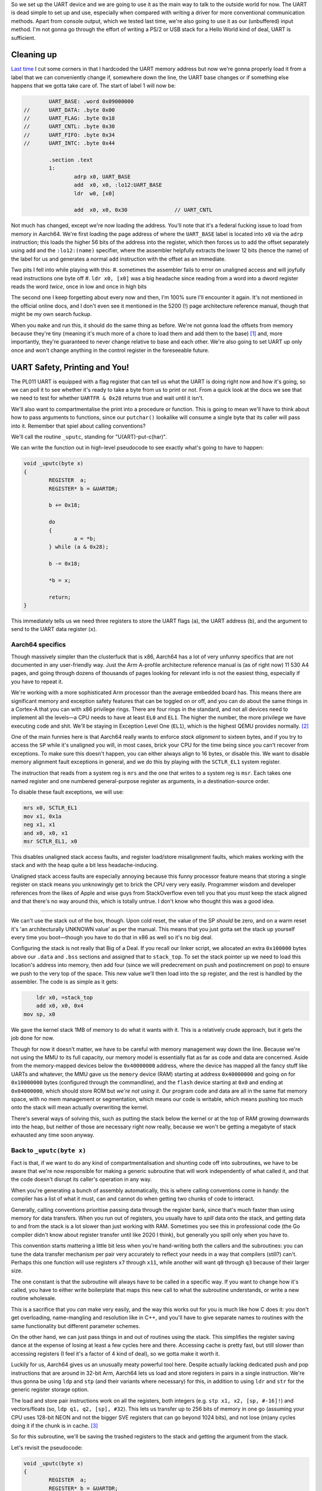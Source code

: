 .. title: Baremetal Aarch64: Pt 2, Hello World Advanced
.. slug: baremetal-part-two
.. date: 2022-07-25 17:17:01 UTC+02:00
.. tags: programming, asm, armasm, aarch64, hello world
.. category: 
.. link: 
.. description: 
.. type: text

So we set up the UART device and we are going to use it as
the main way to talk to the outside world for now. The UART
is dead simple to set up and use, especially when compared
with writing a driver for more conventional communication
methods. Apart from console output, which we tested last time,
we're also going to use it as our (unbuffered) input method.
I'm not gonna go through the effort of writing a PS/2 or 
USB stack for a Hello World kind of deal, UART is sufficient.

==================
Cleaning up
==================

`Last time`_ I cut some corners in that I hardcoded the
UART memory address but now we're gonna properly load it from a
label that we can conveniently change if, somewhere down the
line, the UART base changes or if something else happens that
we gotta take care of. The start of label 1 will now be:

.. _Last time: baremetal-part-one.html

.. code-block:: asm

		UART_BASE: .word 0x09000000
	//	UART_DATA: .byte 0x00
	//	UART_FLAG: .byte 0x18
	//	UART_CNTL: .byte 0x30
	//	UART_FIFO: .byte 0x34
	//	UART_INTC: .byte 0x44

		.section .text
		1:
			adrp x0, UART_BASE
			add  x0, x0, :lo12:UART_BASE
			ldr  w0, [x0]
			
			add  x0, x0, 0x30		// UART_CNTL 

Not much has changed, except we're now loading the address.
You'll note that it's a federal fucking issue to load from
memory in Aarch64. We're first loading the page address of
where the ``UART_BASE`` label is located into ``x0`` via the
``adrp`` instruction; this loads the higher 56 bits of the 
address into the register, which then forces us to add the 
offset separately using ``add`` and the ``:lo12:(name)``
specifier, where the assembler helpfully extracts the lower 
12 bits (hence the name) of the label for us and generates 
a normal ``add`` instruction with the offset as an immediate.

Two pits I fell into while playing with this:
#. sometimes the assembler fails to error on unaligned access and will joyfully read instructions one byte off
#. ``ldr x0, [x0]`` was a big headache since reading from a word into a dword register reads the word *twice*, once in low and once in high bits

The second one I keep forgetting about every now and then, 
I'm 100% sure I'll encounter it again. It's not mentioned in
the official online docs, and I don't even see it mentioned in 
the 5200 (!) page architecture reference manual, though that
might be my own search fuckup.

When you ``make`` and run this, it should do the same thing
as before. We're not gonna load the offsets from memory because
they're tiny (meaning it's much more of a chore to load them and
add them to the base) [1]_ and, more importantly, they're guaranteed
to never change relative to base and each other. We're also going
to set UART up only once and won't change anything in the 
control register in the foreseeable future. 

==================================
UART Safety, Printing and You!
==================================

The PL011 UART is equipped with a flag register that can tell us
what the UART is doing right now and how it's going, so we can
poll it to see whether it's ready to take a byte from us to print
or not. From a quick look at the docs we see that we need to
test for whether ``UARTFR & 0x28`` returns true and wait until
it isn't. 

We'll also want to compartmentalise the print into a procedure
or function. This is going to mean we'll have to think about
how to pass arguments to functions, since our ``putchar()``
lookalike will consume a single byte that its caller will pass
into it. Remember that spiel about calling conventions?

We'll call the routine ``_uputc``, standing for "U(ART)-put-c(har)".

We can write the function out in high-level pseudocode to see 
exactly what's going to have to happen:

.. code-block:: c 

	void _uputc(byte x)
	{
		REGISTER  a;
		REGISTER* b = &UARTDR;

		b += 0x18;

		do
		{
			a = *b;
		} while (a & 0x28);

		b -= 0x18;

		*b = x;

		return;
	}

This immediately tells us we need three registers to store
the UART flags (``a``), the UART address (``b``), and the
argument to send to the UART data register (``x``).

Aarch64 specifics
~~~~~~~~~~~~~~~~~~

Though massively simpler than the clusterfuck that is x86,
Aarch64 has a lot of very unfunny specifics that are 
not documented in any user-friendly way. Just the Arm A-profile
architecture reference manual is (as of right now) 11 530
A4 pages, and going through dozens of thousands of pages
looking for relevant info is not the easiest thing, especially
if you have to repeat it.

We're working with a more sophisticated Arm processor than the
average embedded board has. This means there are significant
memory and exception safety features that can be toggled on
or off, and you can do about the same things in a Cortex-A that
you can with x86 privilege rings. There are four rings in
the standard, and not all devices need to implement all the
levels—a CPU needs to have at least ``EL0`` and ``EL1``. 
The higher the number, the more privilege we have executing
code and shit.  We'll be staying in Exception Level One (``EL1``),
which is the highest QEMU provides normally. [2]_

One of the main funnies here is that Aarch64 really
wants to enforce *stack alignment* to sixteen bytes, and if
you try to access the ``SP`` while it's unaligned you will,
in most cases, brick your CPU for the time being since
you can't recover from exceptions. To make sure this
doesn't happen, you can either always align to 16 bytes, or
disable this. We want to disable memory alignment fault
exceptions in general, and we do this by playing with the
``SCTLR_EL1`` system register.

The instruction that reads from a system reg is ``mrs`` and
the one that writes to a system reg is ``msr``.
Each takes one named register and one numbered
general-purpose register as arguments, in a destination-source
order. 

To disable these fault exceptions, we will use:

.. code-block:: asm

	mrs x0, SCTLR_EL1
	mov x1, 0x1a
	neg x1, x1
	and x0, x0, x1
	msr SCTLR_EL1, x0

This disables unaligned stack access faults, and
register load/store misalignment faults, which makes
working with the stack and with the heap quite a bit less
headache-inducing.

Unaligned stack access faults are especially annoying
because this funny processor feature means that storing
a single register on stack means you unknowingly get to
brick the CPU very very easily. Programmer wisdom and
developer references from the likes of Apple and wise
guys from StackOverflow even tell you that you *must*
keep the stack aligned and that there's no way around
this, which is totally untrue. I don't know who thought
this was a good idea.

----

We can't use the stack out of the box, though. Upon
cold reset, the value of the SP *should* be zero, and
on a warm reset it's 'an architecturally UNKNOWN value'
as per the manual. This means that you just gotta set
the stack up yourself every time you boot—though you
have to do that in x86 as well so it's no big deal.

Configuring the stack is not really that Big of a Deal.
If you recall our linker script, we allocated an extra 
``0x100000`` bytes above our ``.data`` and ``.bss`` sections
and assigned that to ``stack_top``. To set the stack pointer up
we need to load this location's address into memory, then
add four (since we will predecrement on push and postincrement
on pop) to ensure we push to the very top of the space. This
new value we'll then load into the ``sp`` register, and the rest
is handled by the assembler. The code is as simple as it gets:

.. code-block:: asm 

	    ldr x0, =stack_top
	    add x0, x0, 0x4
    	mov sp, x0

We gave the kernel stack 1MB of memory to do what it
wants with it. This is a relatively crude approach, but it gets
the job done for now.

Though for now it doesn't matter, we have to be careful
with memory management way down the line. Because we're not
using the MMU to its full capacity, our memory model is essentially
flat as far as code and data are concerned. Aside from the memory-mapped
devices below the ``0x40000000`` address, where the device
has mapped all the fancy stuff like UARTs and whatever,
the MMU gave us the ``memory`` device (RAM) starting at
address ``0x40000000`` and going on for ``0x10000000`` bytes
(configured through the commandline), and the ``flash`` device
starting at ``0x0`` and ending at ``0x04000000``, which should
store ROM but *we're not using it*. Our program code
and data are all in the same flat memory space, with no
mem management or segmentation, which means our code is
writable, which means pushing too much onto the stack will mean
actually overwriting the kernel.

There's several ways of solving this, such as putting the stack below
the kernel or at the top of RAM growing downwards into the heap, but
neither of those are necessary right now really, because we won't
be getting a megabyte of stack exhausted any time soon anyway.  


Back to ``_uputc(byte x)``
~~~~~~~~~~~~~~~~~~~~~~~~~~~

Fact is that, if we want to do any kind of compartmentalisation
and shunting code off into subroutines, we have to be aware
that we're now responsible for making a generic subroutine that
will work independently of what called it, and that the code
doesn't disrupt its caller's operation in any way.

When you're generating a bunch of assembly automatically, 
this is where calling conventions come in handy: the compiler
has a list of what it must, can and cannot do when getting two
chunks of code to interact. 

Generally, calling conventions prioritise passing data through
the register bank, since that's much faster than using memory
for data transfers. When you run out of registers, you usually
have to *spill* data onto the stack, and getting data to and from
the stack is a lot slower than just working with RAM. Sometimes
you see this in professional code (the Go compiler didn't know 
about register transfer until like 2020 I think), but generally
you spill only when you have to.

This convention starts mattering a little bit less when you're
hand-writing both the callers and the subroutines: you can tune
the data transfer mechanism per pair very accurately to reflect
your needs in a way that compilers (still?) can't. Perhaps
this one function will use registers ``x7`` through ``x11``, while
another will want ``q0`` through ``q3`` because of their larger
size.

The one constant is that the subroutine will always have to be
called in a specific way. If you want to change how it's called,
you have to either write boilerplate that maps this new
call to what the subroutine understands, or write a new
routine wholesale. 

This is a sacrifice that you *can* make very
easily, and the way this works out for you is much like how C
does it: you don't get overloading, name-mangling and resolution
like in C++, and you'll have to give separate names to routines
with the same functionality but different parameter schemes.

On the other hand, we can just pass things in and out of
routines using the stack. This simplifies the register saving
dance at the expense of losing at least a few cycles here and
there. Accessing cache is pretty fast, but still slower than
accessing registers (I feel it's a factor of 4 kind of deal),
so we gotta make it worth it.

Luckily for us, Aarch64 gives us an unusually meaty powerful tool 
here. Despite actually lacking dedicated push and pop instructions
that are around in 32-bit Arm, Aarch64 lets us load and store
registers in pairs in a single instruction. We're thus gonna
be using ``ldp`` and ``stp`` (and their variants where necessary)
for this, in addition to using ``ldr`` and ``str`` for the generic
register storage option.

The load and store pair instructions work on all the registers,
both integers (e.g. ``stp x1, x2, [sp, #-16]!``) and vectors/floats
(so, ``ldp q1, q2, [sp], #32``). This lets us transfer up to 256
bits of memory in one go (assuming your CPU uses 128-bit NEON and
not the bigger SVE registers that can go beyond 1024 bits), and
not lose (m)any cycles doing it if the chunk is in cache. [3]_

So for this subroutine, we'll be saving the trashed registers
to the stack and getting the argument from the stack. 

Let's revisit the pseudocode:

.. code-block:: c 

	void _uputc(byte x)
	{
		REGISTER  a;
		REGISTER* b = &UARTDR;

		b += 0x18;

		do
		{
			a = *b;
		} while (a & 0x28);

		b -= 0x18;

		*b = x;

		return;
	}

For this, we'll obviously need two registers to do
the logic work for us, and one to store our argument.
Since we have to save three registers, stack alignment
has to be off—but we've luckily disabled it.

In our caller code we'll have:

.. code-block:: asm

	mov x17, 0x48        // the character 'H'
	str x17, [sp, -8]!   // our output argument
	bl _uputc

Essentially, it doesn't matter which register we get
the argument from, so that the subroutine will always
see the argument on the stack and the caller won't
have to bend over backwards to get the argument
into a specific register.

The subroutine will then look like this:

.. code-block:: asm

	// our print function
	// takes 1 arg on stack, returns 0
	// trashes 3 registers
	_uputc:
		stp  x0, x1, [sp, -16]!
		str  x2, [sp, -8]!
		
		ldr  x2, [sp, 24]    // this is where we first pushed 
		                     // the argument in the caller
		
		adrp x0, UART_BASE
		add  x0, x0, :lo12:UART_BASE
		ldr  w0, [x0]
				// now x0 has the UART_BASE location
		
		add  x0, x0, 0x18    // UART_FLAG address

		_uputc_loop1:
			ldr  x1, [x0]          // read from UART_FLAG
			and  x1, x1, 0xff      // 0010 1000 = busy & transmit full
			bic  x1, x1, 0xc0      // but we gotta do it the long way
			bic  x1, x1, 0x10
			bic  x1, x1, 0x07      
		cbnz _uputc_loop1

		sub  x0, x0, 0x18      // back to BASE / DATA
		str  x2, [x0]

		ldr  x2, [sp], 8
		ldp  x0, x1, [sp], 16

		ret

You'll note that Aarch64 is especially retarded when it
comes to immediates for bitwise operations, in that they have
to be a mask with a bit pattern of some sort, and not actual
immediates like in arithmetic operations. The block of four
logical ops basically performs the check ``and x1, x1, 0x28``
but that will not fit into the immediate field here. The
``bic`` instruction is basically a form of ``a & ~b`` that's
convenient for toggling some specific bits off.

We can actually do some optimisation here and save
one register, though the stack will still be unaligned:

.. code-block:: asm

	// our print function
	// takes 1 arg on stack, returns 0
	// trashes 2 registers
	_uputc:
		stp  x0, x1, [sp, -16]!
		
		adrp x0, UART_BASE
		add  x0, x0, :lo12:UART_BASE
		ldr  w0, [x0]
				// now x0 has the UART_BASE location
		
		add  x0, x0, 0x18    // UART_FLAG address

		_uputc_loop1:
			ldr  x1, [x0]          // read from UART_FLAG
			and  x1, x1, 0xff      // 0010 1000 = busy & transmit full
			bic  x1, x1, 0xc0      // but we gotta do it the long way
			bic  x1, x1, 0x10
			bic  x1, x1, 0x07
		cbnz _uputc_loop1

		sub  x0, x0, 0x18      // back to BASE / DATA
		ldr  x1, [sp, 16]
		str  x1, [x0]

		ldp  x0, x1, [sp], 16
		add  sp, sp, 8         // pop the argument off the stack

		ret

An optimisation assembly affords us that we can't
intentionally get in C is the ability to destructively
reuse registers when their data's lifetime's up. A half-decent
C compiler would do this optimisation for you automatically,
but this isn't something you can specify through the language
itself.

=========================
Nested function calls
=========================

A peculiarity of the Aarch64 ISA is that the ``bl`` instruction
lets us do branches to subroutines without any memory access,
which is extremely good. The way it works is that it stores
the address of the instruction it's accessing + 4 into the
register ``x30``, then jumping to the label we give it.
Correspondingly, we return from the subroutine we jumped
to using the ``ret`` instruction, which jumps to the address
stored in ``x30`` (i.e. it's an alias).

Predictably, this means that you can only ``bl`` exactly once
before you trash your original return address.

This pair of instructions has its advantages over the x86
``call`` and ``ret`` pair—no stack access is performed and
things are kept fast, but you have to write the nesting code yourself
and that gets kind of nasty kind of quickly.

We can thus absolutely avoid having to use the stack for
subroutine calls that are one-deep, which saves on memory
at the expense of losing a register.

The next function we'll write will have to call another function
and so we'll have to write nesting code.

Extending into ``_uputs(byte* x)``
~~~~~~~~~~~~~~~~~~~~~~~~~~~~~~~~~~~~~~

Printing one byte at a time is definitely something we *can*
but *shouldn't* do. It's inconvenient on its own, really. To
exemplify function call nesting and to clear up this mess, we
will write a ``_uputs`` function—that is, "U(ART)-put-s(tring)".
The function will take one argument, a zero-terminated C-style
string of bytes from memory, and print it out byte by byte until
we reach zero.

We'll try to minimalise memory accesses as much as possible,
which means doing funny shit with registers. For example, the following
pseudocode would be a good scheme to implement:

.. code-block:: c 

	void _uputs(byte* x)
	{
		REGISTER  a = *x;
		REGISTER  b;

		do
		{
			b = a & 0xff;
			_uputc(b);
			a = a >> 8;
			if(a == 0)
			{
				x += 8;
				a = *x;
			}
		} while(b != 0x00);

		return;
	}


We'll be reading memory in 8-byte chunks
at a time, meaning we'll need to do only one
access per 8 characters (remember, the UART is
an 8-bit interface). If we haven't
reached a zero character, we call the ``_uputc``
and let it handle the print on its own, abstracted
away from our eyes.

In assembly, we have some more things to think of,
such as storing the ``x30`` on the stack alongside
the other registers in use. We *don't* have to
think about how long our string is, though.

Reading 64-bit chunks of memory at once could be
"potentially dangerous" i.e. we could be leaking
secret memory or whatever if someone checks
register states when they're not supposed to, 
but since the memory model is flat and unprotected,
there won't be any *hardware* faults to think about
too hard.

Our code should now look like this:

.. code-block:: asm

	// handler for string printing
	// takes 1 arg on stack, returns 0
	// trashes 4 registers
	_uputs:
		stp x0, x1,  [sp, -16]!
		stp x2, x30, [sp, -16]!
		ldr x0, [sp, 32]    // the string address	
		_uputs_loop1:
			ldr x1, [x0]                  // the initial memory read
			cbz x1, _uputs_loop1_end
			and x2, x1, 0xff              // extract byte
			cbz x2, _uputs_loop1_end
			str x2, [sp, -8]!
			bl  _uputc 

			asr x1, x1, 8
			and x2, x1, 0xff
			cbz x2, _uputs_loop1_end
			str x2, [sp, -8]!
			bl  _uputc
			
			asr x1, x1, 8
			and x2, x1, 0xff
			cbz x2, _uputs_loop1_end
			str x2, [sp, -8]!
			bl  _uputc
			
			asr x1, x1, 8
			and x2, x1, 0xff
			cbz x2, _uputs_loop1_end
			str x2, [sp, -8]!
			bl  _uputc
			
			asr x1, x1, 8
			and x2, x1, 0xff
			cbz x2, _uputs_loop1_end
			str x2, [sp, -8]!
			bl  _uputc
			
			asr x1, x1, 8
			and x2, x1, 0xff
			cbz x2, _uputs_loop1_end
			str x2, [sp, -8]!
			bl  _uputc
			
			asr x1, x1, 8
			and x2, x1, 0xff
			cbz x2, _uputs_loop1_end
			str x2, [sp, -8]!
			bl  _uputc
			
			asr x1, x1, 8
			and x2, x1, 0xff
			cbz x2, _uputs_loop1_end
			str x2, [sp, -8]!
			bl  _uputc
			
			add x0, x0, 8             // shift pointer by 8, and loop
			b _uputs_loop1
		_uputs_loop1_end:
	ret

Instead of reading a byte at a time, we're
reading eight, and then doing a call on each
byte of the register at a time. This reduces
the number of memory accesses by 7 (every eighth
step instead of every step of the loop), which
is helpful when ``_uputc`` already does
at least 6 memory ops (and potentially more) every single call.
I even unrolled a loop manually to save 
a register that would otherwise have
gone to waste as a counter. You don't need
to do this, but it saves us a few instructions
and, despite being longer code, will run in fewer 
cycles because we avoided two more stack accesses.

This function is called more or less the same
as the previous one, except now you need
to get the address instead of just passing the argument
raw on the stack:

.. code-block:: asm

	EXAMPLE_STRING: .asciz "Hello, world! "
		.align 8

		...

	ldr x2, =EXAMPLE_STRING
	str x2, [sp, -8]!
	bl _uputs

----

You can avoid this nested call by writing the
``_uputs()`` function so that it itself
writes to UART without having to call a
subroutine to do that work. This would both
be more efficient and go faster (think of it
like inlining a function manually), but I feel
like it suffers from readability. 

Ultimately, we're not squeezing cycles from a
dry stone, there's much more we could do to
optimise these things that we aren't doing because
the tradeoffs are too severe.

==================
Extra features
==================

There's a few more things we can do to make
the environment a bit more fully-featured. For
example, the floating-point unit is by default disabled
on boot, so we have to enable it by fiddling with 
the built-in system control registers:

.. code-block:: asm

	mov x0, (0x3 << 20)

	// msr cptr_el3, xzr
	// msr cptr_el2, xzr
	msr cpacr_el1, x1

We don't have EL3 and EL2 support in our CPU, it only
goes up to EL1, but I'm including the higher EL code
anyway for your convenience for when you play with
real hardware. 

In QEMU, you can now type ``info registers`` to see
a whole new table of vector regs has just appeared
and is initialised to zero.

One other interesting feature that the Aarch64 platform
provides in Cortex-A CPUs, mostly the newer ones, is the
ability to generate random numbers in the hardware.

To see whether you have RNG capability or not you're
supposed to read from the ``ID_AA64ISAR0_EL1`` register.
If ``mrs x10, ID_AA64ISAR0_EL1; and x10, x10, 0x1000000000000000``
returns true, your CPU has the registers ``RNDR`` and ``RNDRRS``
implemented. The CPU will then provide you with a 
random number when you do ``mrs x10, RNDR``—or at least, it 
theoretically should!

But |BroFrustration| the GNU ``binutils`` don't even fucking work,
they don't recognise some register names and error out for
*no fucking reason*, so you have to actually poll that register
using its internal encoding name, which in this case is going to be
``mrs x10, s3_3_c2_c4_0``. This should provide you with a 
random number in ``x10``, which QEMU in turn sources from the OS.

----

.. [1] To load them you need to use up at least one more register
	and will need three more instructions; you're looking at something
	at least like ``adrp x2, UART_CNTL; add x2, x2, :lo12:UART_CNTL; 
	ldrb x2, [x2]; add x0, x0, x2`` while you could just do
	``add x0, x0, 0x30`` instead.

.. [2] You can check your exception level by doing ``msr x1, CurrentEL``
	to get the value and ``lsr x1, x1, 2`` to extract it since it's not
	in the lowest two bits. There's a whole bunch of these unmapped
	internal registers on Cortex-A CPUs, and you can read more about
	them here: https://developer.arm.com/documentation/ddi0595/2021-12/AArch64-Registers

.. [3] There's a
	further trick with the vector instructions, which is to use
	the ``st1`` and ``ld1`` instructions, to load up to four vector
	registers (512 bits!) from memory at once (``ld1 {v0.2d, v1.2d, v2.2d, v3.2d}, [sp, #-64]!``),
	or even the SVE/SVE2 junk with ``addvl sp, sp, #-4; str z1, [sp, #4, MUL VL]`` which
	can net you 1024 bits of storage at once,
	but that's quite overkill for us right now. According to the manual
	the ``ld1`` of four NEON regs takes 8 cycles, and the ``ldp`` of two NEON regs takes
	6 cycles, which means you can save 4 cycles if you use the other kind of store. This kind of
	microoptimisation is not necessary when working in QEMU, but remember that usually
	the less code you write, the better your code will be.

.. |BroFrustration| image:: ../emoji/brofrustration.png
  :width: 32